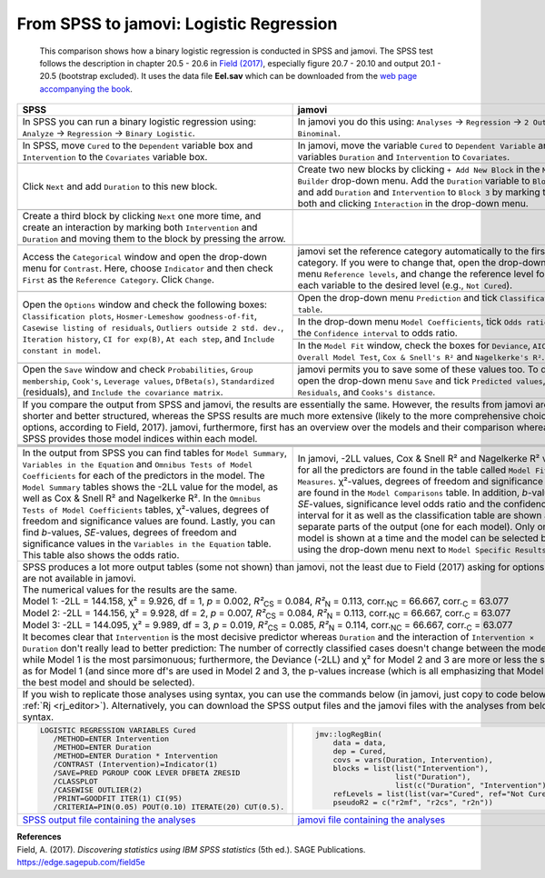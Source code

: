 .. sectionauthor:: `Sebastian Jentschke <https://www.uib.no/en/persons/Sebastian.Jentschke>`_, Rebecca Vederhus

========================================
From SPSS to jamovi: Logistic Regression 
========================================

    This comparison shows how a binary logistic regression is conducted in SPSS and jamovi. The SPSS test follows the description in chapter 20.5 - 20.6 in
    `Field (2017) <https://edge.sagepub.com/field5e>`__, especially figure 20.7 - 20.10 and output 20.1 - 20.5 (bootstrap excluded). It uses the data file
    **Eel.sav** which can be downloaded from the `web page accompanying the book <https://edge.sagepub.com/field5e/student-resources/datasets>`__.

+-------------------------------------------------------------------------------+-------------------------------------------------------------------------------+
| **SPSS**                                                                      | **jamovi**                                                                    |
+===============================================================================+===============================================================================+
| In SPSS you can run a binary logistic regression using: ``Analyze`` →         | In jamovi you do this using: ``Analyses`` → ``Regression`` → ``2 Outcomes     |
| ``Regression`` → ``Binary Logistic``.                                         | Binominal``.                                                                  |
+-------------------------------------------------------------------------------+-------------------------------------------------------------------------------+
| |SPSS_Menu_logReg1|                                                           | |jamovi_Menu_logReg1|                                                         |
+-------------------------------------------------------------------------------+-------------------------------------------------------------------------------+
| In SPSS, move ``Cured`` to the ``Dependent`` variable box and                 | In jamovi, move the variable ``Cured`` to ``Dependent Variable`` and the      |
| ``Intervention`` to the ``Covariates`` variable box.                          | variables ``Duration`` and ``Intervention`` to ``Covariates``.                |
+-------------------------------------------------------------------------------+-------------------------------------------------------------------------------+
| |SPSS_Input_logReg1_1|                                                        | |jamovi_Input_logReg1_1|                                                      |
+-------------------------------------------------------------------------------+-------------------------------------------------------------------------------+
| Click ``Next`` and add ``Duration`` to this new block.                        | Create two new blocks by clicking ``+ Add New Block`` in the ``Model          |
|                                                                               | Builder`` drop-down menu. Add the ``Duration`` variable to ``Block 2``, and   |
|                                                                               | add ``Duration`` and ``Intervention`` to ``Block 3`` by marking them both and |
|                                                                               | clicking ``Interaction`` in the drop-down menu.                               |
+-------------------------------------------------------------------------------+-------------------------------------------------------------------------------+
| |SPSS_Input_logReg1_2|                                                        | |jamovi_Input_logReg1_2|                                                      |
+-------------------------------------------------------------------------------+-------------------------------------------------------------------------------+
| Create a third block by clicking ``Next`` one more time, and create an        |                                                                               |
| interaction by marking both ``Intervention`` and ``Duration`` and moving      |                                                                               |
| them to the block by pressing the arrow.                                      |                                                                               |
+-------------------------------------------------------------------------------+-------------------------------------------------------------------------------+
| |SPSS_Input_logReg1_3|                                                        |                                                                               |
+-------------------------------------------------------------------------------+-------------------------------------------------------------------------------+
| Access the ``Categorical`` window and open the drop-down menu for             | jamovi set the reference category automatically to the first category. If you |
| ``Contrast``. Here, choose ``Indicator`` and then check ``First`` as the      | were to change that, open the drop-down menu ``Reference levels``, and change |
| ``Reference Category``. Click ``Change``.                                     | the reference level for each variable to the desired level (e.g., ``Not       |
|                                                                               | Cured``).                                                                     |
+-------------------------------------------------------------------------------+-------------------------------------------------------------------------------+
| |SPSS_Input_logReg1_4|                                                        | |jamovi_Input_logReg1_3|                                                      |
+-------------------------------------------------------------------------------+-------------------------------------------------------------------------------+
| Open the ``Options`` window and check the following boxes: ``Classification   | Open the drop-down menu ``Prediction`` and tick ``Classification table``.     |
| plots``, ``Hosmer-Lemeshow goodness-of-fit``, ``Casewise listing of           +-------------------------------------------------------------------------------+
| residuals``, ``Outliers outside 2 std. dev.``, ``Iteration history``,         | |jamovi_Input_logReg1_4|                                                      |
| ``CI for exp(B)``, ``At each step``, and ``Include constant in model``.       +-------------------------------------------------------------------------------+
|                                                                               | In the drop-down menu ``Model Coefficients``, tick ``Odds ratio`` and the     |
|                                                                               | ``Confidence interval`` to odds ratio.                                        |
|                                                                               +-------------------------------------------------------------------------------+
|                                                                               | |jamovi_Input_logReg1_5|                                                      |
|                                                                               +-------------------------------------------------------------------------------+
|                                                                               | In the ``Model Fit`` window, check the boxes for ``Deviance``, ``AIC``,       |
|                                                                               | ``Overall Model Test``, ``Cox & Snell's R²`` and ``Nagelkerke's R²``.         |
+-------------------------------------------------------------------------------+-------------------------------------------------------------------------------+
| |SPSS_Input_logReg1_6|                                                        | |jamovi_Input_logReg1_6|                                                      |
+-------------------------------------------------------------------------------+-------------------------------------------------------------------------------+
| Open the ``Save`` window and check ``Probabilities``, ``Group membership``,   | jamovi permits you to save some of these values too. To do so, open the       |
| ``Cook's``, ``Leverage values``, ``DfBeta(s)``, ``Standardized`` (residuals), | drop-down menu ``Save`` and tick ``Predicted values``, ``Residuals``, and     |
| and ``Include the covariance matrix``.                                        | ``Cooks's distance``.                                                         |
+-------------------------------------------------------------------------------+-------------------------------------------------------------------------------+
| |SPSS_Input_logReg1_5|                                                        | |jamovi_Input_logReg1_7|                                                      |
+-------------------------------------------------------------------------------+-------------------------------------------------------------------------------+
| If you compare the output from SPSS and jamovi, the results are essentially the same. However, the results from jamovi are shorter and better structured,     |
| whereas the SPSS results are much more extensive (likely to the more comprehensive choice of options, according to Field, 2017). jamovi, furthermore, first   |
| has an overview over the models and their comparison whereas SPSS provides those model indices within each model.                                             |
+-------------------------------------------------------------------------------+-------------------------------------------------------------------------------+
|                                                                               | |jamovi_Output_logReg1_1|                                                     |
+-------------------------------------------------------------------------------+-------------------------------------------------------------------------------+
| |SPSS_Output_logReg1_1|                                                       | |jamovi_Output_logReg1_2|                                                     |
+-------------------------------------------------------------------------------+-------------------------------------------------------------------------------+
| |SPSS_Output_logReg1_2|                                                       | |jamovi_Output_logReg1_3|                                                     |
+-------------------------------------------------------------------------------+-------------------------------------------------------------------------------+
| |SPSS_Output_logReg1_3|                                                       | |jamovi_Output_logReg1_4|                                                     |
+-------------------------------------------------------------------------------+-------------------------------------------------------------------------------+
| In the output from SPSS you can find tables for ``Model Summary``,            | In jamovi, -2LL values, Cox & Snell R² and Nagelkerke R² values for all the   |
| ``Variables in the Equation`` and ``Omnibus Tests of Model Coefficients`` for | predictors are found in the table called ``Model Fit Measures``. χ²-values,   |
| each of the predictors in the model. The ``Model Summary`` tables shows the   | degrees of freedom and significance levels are found in the ``Model           |
| -2LL value for the model, as well as Cox & Snell R² and Nagelkerke R². In the | Comparisons`` table. In addition, *b*-values, *SE*-values, significance level |
| ``Omnibus Tests of Model Coefficients`` tables, χ²-values, degrees of freedom | odds ratio and the confidence interval for it as well as the classification   |
| and significance values are found. Lastly, you can find *b*-values,           | table are shown as separate parts of the output (one for each model). Only    |
| *SE*-values, degrees of freedom and significance values in the ``Variables in | one model is shown at a time and the model can be selected by using the       |
| the Equation`` table. This table also shows the odds ratio.                   | drop-down menu next to ``Model Specific Results``.                            |
+-------------------------------------------------------------------------------+-------------------------------------------------------------------------------+
| | SPSS produces a lot more output tables (some not shown) than jamovi, not the least due to Field (2017) asking for options that are not available in jamovi. |
| | The numerical values for the results are the same.                                                                                                          |
| | Model 1: -2LL = 144.158, χ² = 9.926, df = 1, *p* = 0.002, *R²*:sub:`CS` = 0.084, *R²*:sub:`N` = 0.113, corr.\ :sub:`NC` = 66.667, corr.\ :sub:`C` = 63.077  |
| | Model 2: -2LL = 144.156, χ² = 9.928, df = 2, *p* = 0.007, *R²*:sub:`CS` = 0.084, *R²*:sub:`N` = 0.113, corr.\ :sub:`NC` = 66.667, corr.\ :sub:`C` = 63.077  |
| | Model 3: -2LL = 144.095, χ² = 9.989, df = 3, *p* = 0.019, *R²*:sub:`CS` = 0.085, *R²*:sub:`N` = 0.114, corr.\ :sub:`NC` = 66.667, corr.\ :sub:`C` = 63.077  |
| | It becomes clear that ``Intervention`` is the most decisive predictor whereas ``Duration`` and the interaction of ``Intervention × Duration`` don't really  |
|   lead to better prediction: The number of correctly classified cases doesn't change between the models while Model 1 is the most parsimonuous; furthermore,  | 
|   the Deviance (-2LL) and χ² for Model 2 and 3 are more or less the same as for Model 1 (and since more df's are used in Model 2 and 3, the p-values increase |
|   (which is all emphasizing that Model 1 is the best model and should be selected).                                                                           |
+-------------------------------------------------------------------------------+-------------------------------------------------------------------------------+
| If you wish to replicate those analyses using syntax, you can use the commands below (in jamovi, just copy to code below to :ref:`Rj <rj_editor>`).           |
| Alternatively, you can download the SPSS output files and the jamovi files with the analyses from below the syntax.                                           |
+-------------------------------------------------------------------------------+-------------------------------------------------------------------------------+
| .. code-block:: none                                                          | .. code-block:: none                                                          |
|                                                                               |                                                                               |   
|    LOGISTIC REGRESSION VARIABLES Cured                                        |    jmv::logRegBin(                                                            |
|       /METHOD=ENTER Intervention                                              |        data = data,                                                           |
|       /METHOD=ENTER Duration                                                  |        dep = Cured,                                                           |
|       /METHOD=ENTER Duration * Intervention                                   |        covs = vars(Duration, Intervention),                                   |
|       /CONTRAST (Intervention)=Indicator(1)                                   |        blocks = list(list("Intervention"),                                    |
|       /SAVE=PRED PGROUP COOK LEVER DFBETA ZRESID                              |                      list("Duration"),                                        |
|       /CLASSPLOT                                                              |                      list(c("Duration", "Intervention"))),                    |
|       /CASEWISE OUTLIER(2)                                                    |        refLevels = list(list(var="Cured", ref="Not Cured")),                  |
|       /PRINT=GOODFIT ITER(1) CI(95)                                           |        pseudoR2 = c("r2mf", "r2cs", "r2n"))                                   |
|       /CRITERIA=PIN(0.05) POUT(0.10) ITERATE(20) CUT(0.5).                    |                                                                               |
+-------------------------------------------------------------------------------+-------------------------------------------------------------------------------+
| `SPSS output file containing the analyses                                     | `jamovi file containing the analyses                                          |
| <../../_static/output/s2j_Output_SPSS_logReg.spv>`_                           | <../../_static/output/s2j_Output_jamovi_logReg.omv>`_                         |
+-------------------------------------------------------------------------------+-------------------------------------------------------------------------------+


| **References**
| Field, A. (2017). *Discovering statistics using IBM SPSS statistics* (5th ed.). SAGE Publications. https://edge.sagepub.com/field5e

.. ---------------------------------------------------------------------

.. |SPSS_Menu_logReg1|                 image:: ../_images/s2j_SPSS_Menu_logReg1.png
.. |jamovi_Menu_logReg1|               image:: ../_images/s2j_jamovi_Menu_logReg1.png
.. |SPSS_Input_logReg1_1|              image:: ../_images/s2j_SPSS_Input_logReg1_1.png
.. |SPSS_Input_logReg1_2|              image:: ../_images/s2j_SPSS_Input_logReg1_2.png
.. |SPSS_Input_logReg1_3|              image:: ../_images/s2j_SPSS_Input_logReg1_3.png
.. |SPSS_Input_logReg1_4|              image:: ../_images/s2j_SPSS_Input_logReg1_4.png
.. |SPSS_Input_logReg1_5|              image:: ../_images/s2j_SPSS_Input_logReg1_5.png
.. |SPSS_Input_logReg1_6|              image:: ../_images/s2j_SPSS_Input_logReg1_6.png
.. |jamovi_Input_logReg1_1|            image:: ../_images/s2j_jamovi_Input_logReg1_1.png
.. |jamovi_Input_logReg1_2|            image:: ../_images/s2j_jamovi_Input_logReg1_2.png
.. |jamovi_Input_logReg1_3|            image:: ../_images/s2j_jamovi_Input_logReg1_3.png
.. |jamovi_Input_logReg1_4|            image:: ../_images/s2j_jamovi_Input_logReg1_4.png
.. |jamovi_Input_logReg1_5|            image:: ../_images/s2j_jamovi_Input_logReg1_5.png
.. |jamovi_Input_logReg1_6|            image:: ../_images/s2j_jamovi_Input_logReg1_6.png
.. |jamovi_Input_logReg1_7|            image:: ../_images/s2j_jamovi_Input_logReg1_7.png
.. |SPSS_Output_logReg1_1|             image:: ../_images/s2j_SPSS_Output_logReg1_1.png
.. |SPSS_Output_logReg1_2|             image:: ../_images/s2j_SPSS_Output_logReg1_2.png
.. |SPSS_Output_logReg1_3|             image:: ../_images/s2j_SPSS_Output_logReg1_3.png
.. |jamovi_Output_logReg1_1|           image:: ../_images/s2j_jamovi_Output_logReg1_1.png
.. |jamovi_Output_logReg1_2|           image:: ../_images/s2j_jamovi_Output_logReg1_2.png
.. |jamovi_Output_logReg1_3|           image:: ../_images/s2j_jamovi_Output_logReg1_3.png
.. |jamovi_Output_logReg1_4|           image:: ../_images/s2j_jamovi_Output_logReg1_4.png
